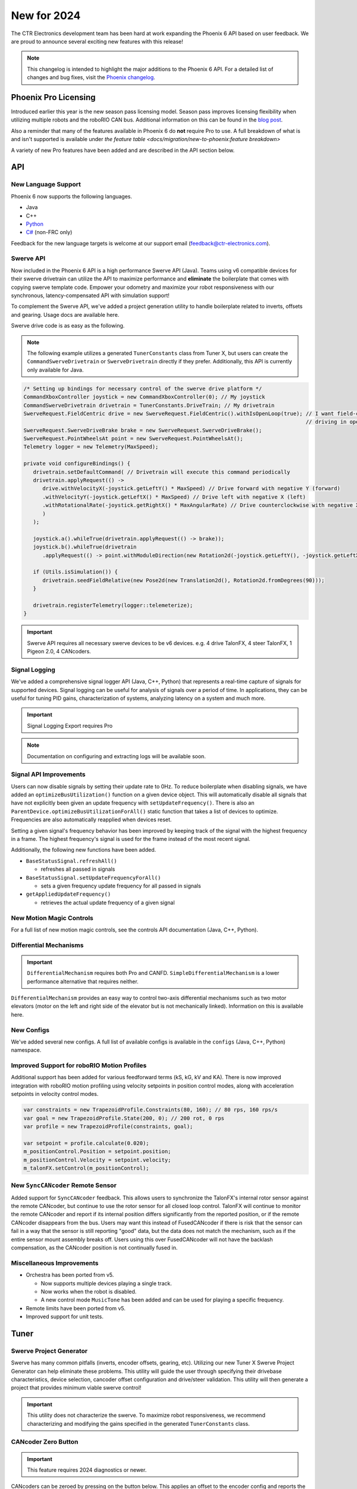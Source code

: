 New for 2024
============

The CTR Electronics development team has been hard at work expanding the Phoenix 6 API based on user feedback. We are proud to announce several exciting new features with this release!

.. note:: This changelog is intended to highlight the major additions to the Phoenix 6 API. For a detailed list of changes and bug fixes, visit the `Phoenix changelog <https://api.ctr-electronics.com/changelog>`__.

Phoenix Pro Licensing
---------------------

Introduced earlier this year is the new season pass licensing model. Season pass improves licensing flexibility when utilizing multiple robots and the roboRIO CAN bus. Additional information on this can be found in the `blog post <https://store.ctr-electronics.com/blog/phoenix-pro-licensing-announcing-season-pass/>`__.

Also a reminder that many of the features available in Phoenix 6 do **not** require Pro to use. A full breakdown of what is and isn't supported is available under `the feature table <docs/migration/new-to-phoenix:feature breakdown>`

A variety of new Pro features have been added and are described in the API section below.

API
---

New Language Support
^^^^^^^^^^^^^^^^^^^^

Phoenix 6 now supports the following languages.

- Java
- C++
- `Python <https://pypi.org/project/phoenix6/>`__
- `C# <https://www.nuget.org/packages/Phoenix6/>`__ (non-FRC only)

Feedback for the new language targets is welcome at our support email (`feedback@ctr-electronics.com <mailto:feedback@ctr-electronics.com>`__).

Swerve API
^^^^^^^^^^

Now included in the Phoenix 6 API is a high performance Swerve API (Java). Teams using v6 compatible devices for their swerve drivetrain can utilize the API to maximize performance and **eliminate** the boilerplate that comes with copying swerve template code. Empower your odometry and maximize your robot responsiveness with our synchronous, latency-compensated API with simulation support!

To complement the Swerve API, we've added a project generation utility to handle boilerplate related to inverts, offsets and gearing. Usage docs are available here.

Swerve drive code is as easy as the following.

.. note:: The following example utilizes a generated ``TunerConstants`` class from Tuner X, but users can create the ``CommandSwerveDrivetrain`` or ``SwerveDrivetrain`` directly if they prefer. Additionally, this API is currently only available for Java.

.. code-block:: java

   /* Setting up bindings for necessary control of the swerve drive platform */
   CommandXboxController joystick = new CommandXboxController(0); // My joystick
   CommandSwerveDrivetrain drivetrain = TunerConstants.DriveTrain; // My drivetrain
   SwerveRequest.FieldCentric drive = new SwerveRequest.FieldCentric().withIsOpenLoop(true); // I want field-centric
                                                                                             // driving in open loop
   SwerveRequest.SwerveDriveBrake brake = new SwerveRequest.SwerveDriveBrake();
   SwerveRequest.PointWheelsAt point = new SwerveRequest.PointWheelsAt();
   Telemetry logger = new Telemetry(MaxSpeed);

   private void configureBindings() {
      drivetrain.setDefaultCommand( // Drivetrain will execute this command periodically
      drivetrain.applyRequest(() ->
         drive.withVelocityX(-joystick.getLeftY() * MaxSpeed) // Drive forward with negative Y (forward)
         .withVelocityY(-joystick.getLeftX() * MaxSpeed) // Drive left with negative X (left)
         .withRotationalRate(-joystick.getRightX() * MaxAngularRate) // Drive counterclockwise with negative X (left)
         )
      );

      joystick.a().whileTrue(drivetrain.applyRequest(() -> brake));
      joystick.b().whileTrue(drivetrain
         .applyRequest(() -> point.withModuleDirection(new Rotation2d(-joystick.getLeftY(), -joystick.getLeftX()))));

      if (Utils.isSimulation()) {
         drivetrain.seedFieldRelative(new Pose2d(new Translation2d(), Rotation2d.fromDegrees(90)));
      }

      drivetrain.registerTelemetry(logger::telemeterize);
   }

.. figure:: images/swerve-simulation-video.*
   :alt: GIF showing swerve simulation support

.. important:: Swerve API requires all necessary swerve devices to be v6 devices. e.g. 4 drive TalonFX, 4 steer TalonFX, 1 Pigeon 2.0, 4 CANcoders.

Signal Logging
^^^^^^^^^^^^^^

We've added a comprehensive signal logger API (Java, C++, Python) that represents a real-time capture of signals for supported devices. Signal logging can be useful for analysis of signals over a period of time. In applications, they can be useful for tuning PID gains, characterization of systems, analyzing latency on a system and much more.

.. important:: Signal Logging Export requires Pro

.. note:: Documentation on configuring and extracting logs will be available soon.

.. grid:: 2

   .. grid-item-card:: Log Extractor

      Logs can be extracted and converted to compatible formats directly in Tuner X.

      .. image:: images/tuner-x-log-extractor.png
         :alt: Log extractor page in Tuner X

   .. grid-item-card:: Foxglove Log Analysis

      Logs can then be analyzed in Foxglove to identify hardware failures, tuning gains, etc.

      .. image:: images/foxglove-example.png
         :alt: Picture of foxglove analyzing data

Signal API Improvements
^^^^^^^^^^^^^^^^^^^^^^^

Users can now disable signals by setting their update rate to 0Hz. To reduce boilerplate when disabling signals, we have added an ``optimizeBusUtilization()`` function on a given device object. This will automatically disable all signals that have not explicitly been given an update frequency with ``setUpdateFrequency()``. There is also an ``ParentDevice.optimizeBusUtilizationForAll()`` static function that takes a list of devices to optimize. Frequencies are also automatically reapplied when devices reset.

Setting a given signal's frequency behavior has been improved by keeping track of the signal with the highest frequency in a frame. The highest frequency's signal is used for the frame instead of the most recent signal.

Additionally, the following new functions have been added.

* ``BaseStatusSignal.refreshAll()``

  * refreshes all passed in signals

* ``BaseStatusSignal.setUpdateFrequencyForAll()``

  * sets a given frequency update frequency for all passed in signals

* ``getAppliedUpdateFrequency()``

  * retrieves the actual update frequency of a given signal

New Motion Magic Controls
^^^^^^^^^^^^^^^^^^^^^^^^^

For a full list of new motion magic controls, see the controls API documentation (Java, C++, Python).

Differential Mechanisms
^^^^^^^^^^^^^^^^^^^^^^^

.. important:: ``DifferentialMechanism`` requires both Pro and CANFD. ``SimpleDifferentialMechanism`` is a lower performance alternative that requires neither.

``DifferentialMechanism`` provides an easy way to control two-axis differential mechanisms such as two motor elevators (motor on the left and right side of the elevator but is not mechanically linked). Information on this is available here.

New Configs
^^^^^^^^^^^

We've added several new configs. A full list of available configs is available in the ``configs`` (Java, C++, Python) namespace.

Improved Support for roboRIO Motion Profiles
^^^^^^^^^^^^^^^^^^^^^^^^^^^^^^^^^^^^^^^^^^^^

Additional support has been added for various feedforward terms (kS, kG, kV and KA). There is now improved integration with roboRIO motion profiling using velocity setpoints in position control modes, along with acceleration setpoints in velocity control modes.

.. code-block:: java

   var constraints = new TrapezoidProfile.Constraints(80, 160); // 80 rps, 160 rps/s
   var goal = new TrapezoidProfile.State(200, 0); // 200 rot, 0 rps
   var profile = new TrapezoidProfile(constraints, goal);

   var setpoint = profile.calculate(0.020);
   m_positionControl.Position = setpoint.position;
   m_positionControl.Velocity = setpoint.velocity;
   m_talonFX.setControl(m_positionControl);

New ``SyncCANcoder`` Remote Sensor
^^^^^^^^^^^^^^^^^^^^^^^^^^^^^^^^^^

Added support for ``SyncCANcoder`` feedback. This allows users to synchronize the TalonFX's internal rotor sensor against the remote CANcoder, but continue to use the rotor sensor for all closed loop control. TalonFX will continue to monitor the remote CANcoder and report if its internal position differs significantly from the reported position, or if the remote CANcoder disappears from the bus. Users may want this instead of FusedCANcoder if there is risk that the sensor can fail in a way that the sensor is still reporting "good" data, but the data does not match the mechanism, such as if the entire sensor mount assembly breaks off. Users using this over FusedCANcoder will not have the backlash compensation, as the CANcoder position is not continually fused in.

Miscellaneous Improvements
^^^^^^^^^^^^^^^^^^^^^^^^^^

* Orchestra has been ported from v5.

  * Now supports multiple devices playing a single track.
  * Now works when the robot is disabled.
  * A new control mode ``MusicTone`` has been added and can be used for playing a specific frequency.

* Remote limits have been ported from v5.
* Improved support for unit tests.

Tuner
-----

Swerve Project Generator
^^^^^^^^^^^^^^^^^^^^^^^^

Swerve has many common pitfalls (inverts, encoder offsets, gearing, etc). Utilizing our new Tuner X Swerve Project Generator can help eliminate these problems. This utility will guide the user through specifying their drivebase characteristics, device selection, cancoder offset configuration and drive/steer validation. This utility will then generate a project that provides minimum viable swerve control!

.. important:: This utility does not characterize the swerve. To maximize robot responsiveness, we recommend characterizing and modifying the gains specified in the generated ``TunerConstants`` class.

.. image:: images/tuner-swerve-page.png
   :alt: Picture of the swerve configuration page in Tuner X

.. add docs page adding information on the swerve API

CANcoder Zero Button
^^^^^^^^^^^^^^^^^^^^

.. important:: This feature requires 2024 diagnostics or newer.

CANcoders can be zeroed by pressing on the button below. This applies an offset to the encoder config and reports the applied offset to the user.

.. image:: images/tuner-zero-cancoder.png
   :alt: Picture with an arrow pointing at the zero cancoder icon
   :width: 350px

Improved Plotting
^^^^^^^^^^^^^^^^^

.. important:: This feature requires 2024 diagnostics or newer.

All signals exposed in API can now be plotted directly in Tuner X.

.. image:: images/tuner-signal-plotting.png
   :alt: Full signal plotting
